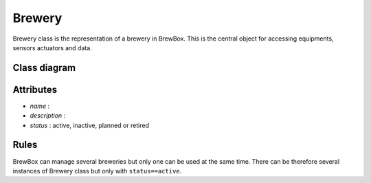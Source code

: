 #######
Brewery
#######


Brewery class is the representation of a brewery in BrewBox. This is the central object for accessing equipments, sensors actuators and data.


Class diagram
=============

Attributes
==========

* *name* : 
* *description* : 
* *status* : active, inactive, planned or retired

Rules
=====

BrewBox can manage several breweries but only one can be used at the same time. There can be therefore several instances of Brewery class but only with ``status==active``.